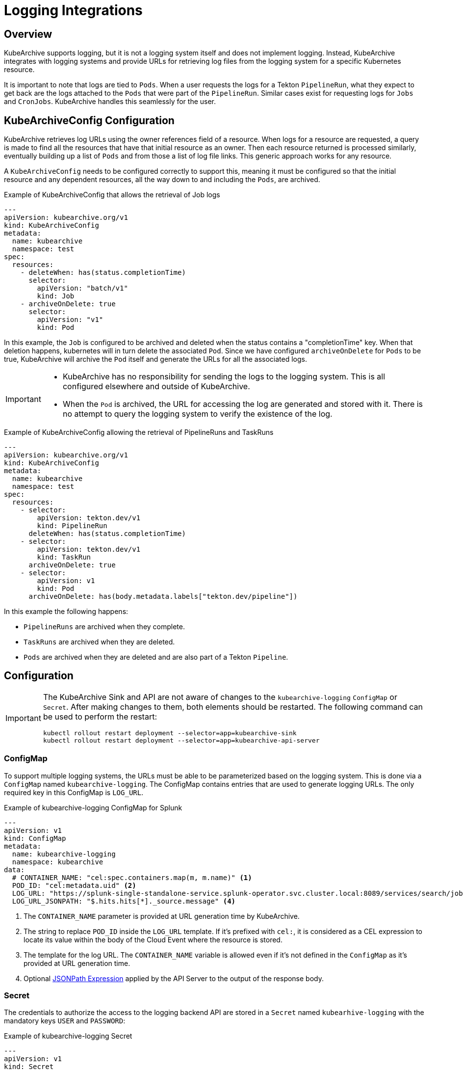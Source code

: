= Logging Integrations

== Overview

KubeArchive supports logging, but it is not a logging system itself and
does not implement logging. Instead, KubeArchive integrates with logging systems
and provide URLs for retrieving log files from the logging system for a specific
Kubernetes resource.

It is important to note that logs are tied to `Pods`. When a user requests the logs
for a Tekton `PipelineRun`, what they expect to get back are the logs attached to the
`Pods` that were part of the `PipelineRun`. Similar cases exist for requesting logs for
`Jobs` and `CronJobs`. KubeArchive handles this seamlessly for the user.

== KubeArchiveConfig Configuration

KubeArchive retrieves log URLs using the owner references field of a resource.
When logs for a resource are requested, a query is made to find all the resources
that have that initial resource as an owner. Then each resource returned is
processed similarly, eventually building up a list of `Pods` and from those a
list of log file links. This generic approach works for any resource.

A `KubeArchiveConfig` needs to be configured correctly to support this, meaning it must
be configured so that the initial resource and any dependent resources, all the way
down to and including the `Pods`, are archived.

.Example of KubeArchiveConfig that allows the retrieval of Job logs
[source,yaml]
----
---
apiVersion: kubearchive.org/v1
kind: KubeArchiveConfig
metadata:
  name: kubearchive
  namespace: test
spec:
  resources:
    - deleteWhen: has(status.completionTime)
      selector:
        apiVersion: "batch/v1"
        kind: Job
    - archiveOnDelete: true
      selector:
        apiVersion: "v1"
        kind: Pod
----
In this example, the `Job` is configured to be archived and deleted when
the status contains a "completionTime" key. When that deletion happens,
kubernetes will in turn delete the associated `Pod`. Since we have
configured `archiveOnDelete` for `Pods` to be true, KubeArchive will archive
the `Pod` itself and generate the URLs for all the associated logs.

[IMPORTANT]
====

- KubeArchive has no responsibility for sending the logs to the logging system.
This is all configured elsewhere and outside of KubeArchive.
- When the `Pod` is archived, the URL for accessing the log are generated
and stored with it. There is no attempt to query the logging system to verify
the existence of the log.

====

.Example of KubeArchiveConfig allowing the retrieval of PipelineRuns and TaskRuns
[source,yaml]
----
---
apiVersion: kubearchive.org/v1
kind: KubeArchiveConfig
metadata:
  name: kubearchive
  namespace: test
spec:
  resources:
    - selector:
        apiVersion: tekton.dev/v1
        kind: PipelineRun
      deleteWhen: has(status.completionTime)
    - selector:
        apiVersion: tekton.dev/v1
        kind: TaskRun
      archiveOnDelete: true
    - selector:
        apiVersion: v1
        kind: Pod
      archiveOnDelete: has(body.metadata.labels["tekton.dev/pipeline"])
----
In this example the following happens:

- `PipelineRuns` are archived when they complete.
- `TaskRuns` are archived when they are deleted.
- `Pods` are archived when they are deleted and are also part of a Tekton `Pipeline`.

== Configuration

[IMPORTANT]
====
The KubeArchive Sink and API are not aware of changes to the `kubearchive-logging` `ConfigMap` or `Secret`.
After making changes to them, both elements should be restarted. The following
command can be used to perform the restart:

[source, bash]
----
kubectl rollout restart deployment --selector=app=kubearchive-sink
kubectl rollout restart deployment --selector=app=kubearchive-api-server
----
====

=== ConfigMap

To support multiple logging systems, the URLs must be able to be parameterized
based on the logging system. This is done via a `ConfigMap` named
`kubearchive-logging`.
The ConfigMap contains entries that are used to generate logging URLs.
The only required key in this ConfigMap is `LOG_URL`.

.Example of kubearchive-logging ConfigMap for Splunk
[source,yaml]
----
---
apiVersion: v1
kind: ConfigMap
metadata:
  name: kubearchive-logging
  namespace: kubearchive
data:
  # CONTAINER_NAME: "cel:spec.containers.map(m, m.name)" <1>
  POD_ID: "cel:metadata.uid" <2>
  LOG_URL: "https://splunk-single-standalone-service.splunk-operator.svc.cluster.local:8089/services/search/jobs/export?search=search%20%2A%20%7C%20spath%20%22kubernetes.pod_id%22%20%7C%20search%20%22kubernetes.pod_id%22%3D%22{POD_ID}%22%20%7C%20spath%20%22kubernetes.container_name%22%20%7C%20search%20%22kubernetes.container_name%22%3D%22{CONTAINER_NAME}%22%20%7C%20sort%20time%20%7C%20table%20%22message%22&output_mode=json" <3>
  LOG_URL_JSONPATH: "$.hits.hits[*]._source.message" <4>
----

<1> The `CONTAINER_NAME` parameter is provided at URL generation time by KubeArchive.
<2> The string to replace `POD_ID` inside the `LOG_URL` template.
If it's prefixed with `cel:`, it is considered as a CEL expression to locate its value
within the body of the Cloud Event where the resource is stored.
<3> The template for the log URL. The `CONTAINER_NAME` variable is allowed
even if it's not defined in the `ConfigMap` as it's provided at URL generation time.
<4> Optional
link:https://goessner.net/articles/JsonPath/[JSONPath Expression]
applied by the API Server to the output of the response body.

=== Secret

The credentials to authorize the access to the logging backend API are stored in a `Secret`
named `kubearhive-logging` with the mandatory keys `USER` and `PASSWORD`:

.Example of kubearchive-logging Secret
[source, yaml]
----
---
apiVersion: v1
kind: Secret
metadata:
  name: kubearchive-logging
  namespace: kubearchive
type: Opaque
stringData: <1>
  USER: user
  PASSWORD: password # notsecret
----

<1> The user and password used for HTTP Basic Access Authentication

== Supported Logging Systems

KubeArchive currently integrates with both Splunk and Elasticsearch

=== Elasticsearch

.Example of kubearchive-logging ConfigMap fot ElasticSearch integration
[source,yaml]
----
---
apiVersion: v1
kind: ConfigMap
metadata:
  name: kubearchive-logging
  namespace: kubearchive
data:
  POD_ID: "cel:metadata.uid"
  LOG_URL: "https://localhost:9200/fluentd/_search?_source_includes=message&size=10000&sort=_doc&q=kubernetes.pod_id:{POD_ID}%20AND%20kubernetes.container_name:{CONTAINER_NAME}"
  LOG_URL_JSONPATH: "$.hits.hits[*]._source.message"
----

=== Splunk

.Example of kubearchive-logging ConfigMap for Splunk integration
[source,yaml]
----
---
apiVersion: v1
kind: ConfigMap
metadata:
  name: kubearchive-logging
  namespace: kubearchive
data:
  POD_ID: "cel:metadata.uid"
  LOG_URL: "https://splunk-single-standalone-service.splunk-operator.svc.cluster.local:8089/services/search/jobs/export?search=search%20%2A%20%7C%20spath%20%22kubernetes.pod_id%22%20%7C%20search%20%22kubernetes.pod_id%22%3D%22{POD_ID}%22%20%7C%20spath%20%22kubernetes.container_name%22%20%7C%20search%20%22kubernetes.container_name%22%3D%22{CONTAINER_NAME}%22%20%7C%20sort%20time%20%7C%20table%20%22message%22&output_mode=json"
  LOG_URL_JSONPATH: "$[*].result.message"
----
